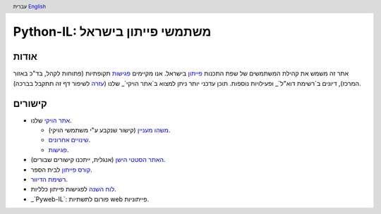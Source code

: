 .. header:: עברית `English <index_en.html>`_

================================
‏Python-IL: משתמשי פייתון בישראל
================================

אודות
=====

אתר זה משמש את קהילת המשתמשים של שפת התכנות פייתון_ בישראל. אנו מקיימים פגישות_ תקופתיות (פתוחות לקהל, בד"כ באזור המרכז), דיונים ב`רשימת דוא"ל`_ ופעילויות נוספות. תוכן עדכני יותר ניתן למצוא ב`אתר הויקי`_ שלנו (עזרה_ לשיפור דף זה תתקבל בברכה).

.. _פייתון: http://he.wikipedia.org/wiki/%D7%A4%D7%99%D7%99%D7%AA%D7%95%D7%9F

.. _פגישות: http://wiki.python.org.il/Events

.. _רשימת דוא"ל: `רשימת הדיוור`_

.. _אתר הויקי: http://wiki.python.org.il/

.. _עזרה: http://wiki.python.org.il/How_Can_I_Help

קישורים
=======

* `אתר הויקי`_ שלנו.

  - `משהו מעניין`_ (קישור שנקבע ע"י משתמשי הויקי).
  - `שינויים אחרונים`_.
  - פגישות_.

* `האתר הסטטי הישן`_ (אנגלית, ייתכנו קישורים שבורים).

* `קורס פייתון`_ לבית הספר.

* `רשימת הדיוור`_.

* `לוח השנה`_ לפגישות פייתון כלליות.

* ‏_`Pyweb-IL`: פורום לתשתיות web פייתוניות.


.. _משהו מעניין: http://wiki.python.org.il/Hot_Topic

.. _שינויים אחרונים: http://wiki.python.org.il/Special:Recentchanges

.. _האתר הסטטי הישן: old/

.. _קורס פייתון: course/

.. _רשימת הדיוור: http://hamakor.org.il/cgi-bin/mailman/listinfo/python-il

.. _לוח השנה: http://www.google.com/calendar/render?cid=vh8q4sckau0qj1bup5sd92g1hk%40group.calendar.google.com

.. _Pyweb-IL: http://groups.google.com/group/pyweb-il


